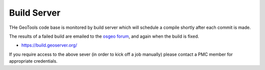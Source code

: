 Build Server
============

THe GeoTools code base is monitored by build server which will schedule a compile shortly after each commit is made.

The results of a failed build are emailed to the `osgeo forum <https://discourse.osgeo.org/c/geoserver/build/67>`__, and again when the build is fixed.

* https://build.geoserver.org/

If you require access to the above sever (in order to kick off a job manually) please contact a PMC member for appropriate credentials.